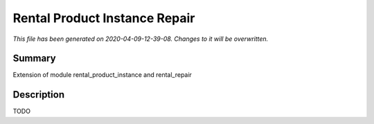 Rental Product Instance Repair
====================================================

*This file has been generated on 2020-04-09-12-39-08. Changes to it will be overwritten.*

Summary
-------

Extension of module rental_product_instance and rental_repair

Description
-----------

TODO

